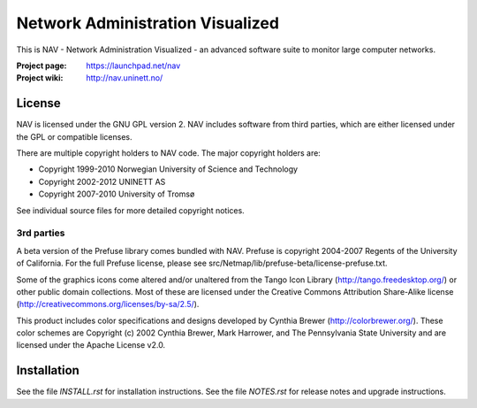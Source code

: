 ===================================
 Network Administration Visualized
===================================

This is NAV - Network Administration Visualized - an advanced software suite
to monitor large computer networks.

:Project page: https://launchpad.net/nav
:Project wiki: http://nav.uninett.no/

License
-------
NAV is licensed under the GNU GPL version 2.  NAV includes software from third
parties, which are either licensed under the GPL or compatible licenses.

There are multiple copyright holders to NAV code.  The major copyright holders
are:

* Copyright 1999-2010 Norwegian University of Science and Technology
* Copyright 2002-2012 UNINETT AS
* Copyright 2007-2010 University of Tromsø

See individual source files for more detailed copyright notices.

3rd parties
~~~~~~~~~~~
A beta version of the Prefuse library comes bundled with NAV.  Prefuse is
copyright 2004-2007 Regents of the University of California.  For the full
Prefuse license, please see src/Netmap/lib/prefuse-beta/license-prefuse.txt.

Some of the graphics icons come altered and/or unaltered from the Tango Icon
Library (http://tango.freedesktop.org/) or other public domain collections.
Most of these are licensed under the Creative Commons Attribution Share-Alike
license (http://creativecommons.org/licenses/by-sa/2.5/).

This product includes color specifications and designs developed by Cynthia
Brewer (http://colorbrewer.org/). These color schemes are Copyright (c) 2002
Cynthia Brewer, Mark Harrower, and The Pennsylvania State University and are
licensed under the Apache License v2.0.


Installation
------------
See the file `INSTALL.rst` for installation instructions.  See the file
`NOTES.rst` for release notes and upgrade instructions.
